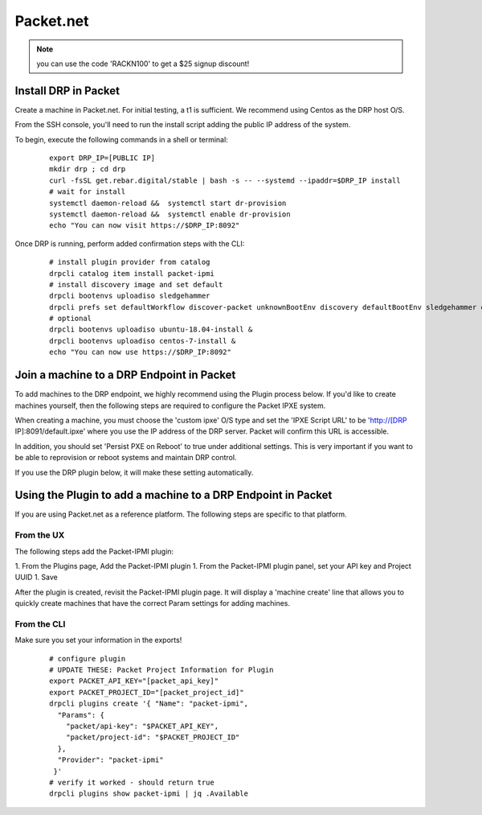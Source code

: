 Packet.net
==========

.. index::
  pair: Digital Rebar Provision; packet

.. _rs_setup_packet:

.. note:: you can use the code 'RACKN100' to get a $25 signup discount!

Install DRP in Packet
---------------------

Create a machine in Packet.net.  For initial testing, a t1 is sufficient.  We recommend using Centos as the DRP host O/S.

From the SSH console, you'll need to run the install script adding the public IP address of the system.

To begin, execute the following commands in a shell or terminal:

  ::

     export DRP_IP=[PUBLIC IP]
     mkdir drp ; cd drp
     curl -fsSL get.rebar.digital/stable | bash -s -- --systemd --ipaddr=$DRP_IP install
     # wait for install
     systemctl daemon-reload &&  systemctl start dr-provision
     systemctl daemon-reload &&  systemctl enable dr-provision
     echo "You can now visit https://$DRP_IP:8092"


Once DRP is running, perform added confirmation steps with the CLI:

  ::

     # install plugin provider from catalog
     drpcli catalog item install packet-ipmi
     # install discovery image and set default
     drpcli bootenvs uploadiso sledgehammer
     drpcli prefs set defaultWorkflow discover-packet unknownBootEnv discovery defaultBootEnv sledgehammer defaultStage discover
     # optional
     drpcli bootenvs uploadiso ubuntu-18.04-install &
     drpcli bootenvs uploadiso centos-7-install &
     echo "You can now use https://$DRP_IP:8092"


Join a machine to a DRP Endpoint in Packet
------------------------------------------

To add machines to the DRP endpoint, we highly recommend using the Plugin process below.  If you'd like to create machines yourself, then the following steps are required to configure the Packet IPXE system.

When creating a machine, you must choose the 'custom ipxe' O/S type and set the 'IPXE Script URL' to be 'http://[DRP IP]:8091/default.ipxe' where you use the IP address of the DRP server.  Packet will confirm this URL is accessible.

In addition, you should set 'Persist PXE on Reboot' to true under additional settings.  This is very important if you want to be able to reprovision or reboot systems and maintain DRP control.

If you use the DRP plugin below, it will make these setting automatically.


Using the Plugin to add a machine to a DRP Endpoint in Packet
--------------------------------------------------------------

If you are using Packet.net as a reference platform.  The following steps are specific to that platform.

From the UX
~~~~~~~~~~~

The following steps add the Packet-IPMI plugin:

1. From the Plugins page, Add the Packet-IPMI plugin
1. From the Packet-IPMI plugin panel, set your API key and Project UUID
1. Save

After the plugin is created, revisit the Packet-IPMI plugin page.  It will display a 'machine create' line that allows you to quickly create machines that have the correct Param settings for adding machines.

From the CLI
~~~~~~~~~~~~

Make sure you set your information in the exports!

  ::

     # configure plugin
     # UPDATE THESE: Packet Project Information for Plugin
     export PACKET_API_KEY="[packet_api_key]"
     export PACKET_PROJECT_ID="[packet_project_id]"
     drpcli plugins create '{ "Name": "packet-ipmi",
       "Params": {
         "packet/api-key": "$PACKET_API_KEY",
         "packet/project-id": "$PACKET_PROJECT_ID"
       },
       "Provider": "packet-ipmi"
      }'
     # verify it worked - should return true
     drpcli plugins show packet-ipmi | jq .Available